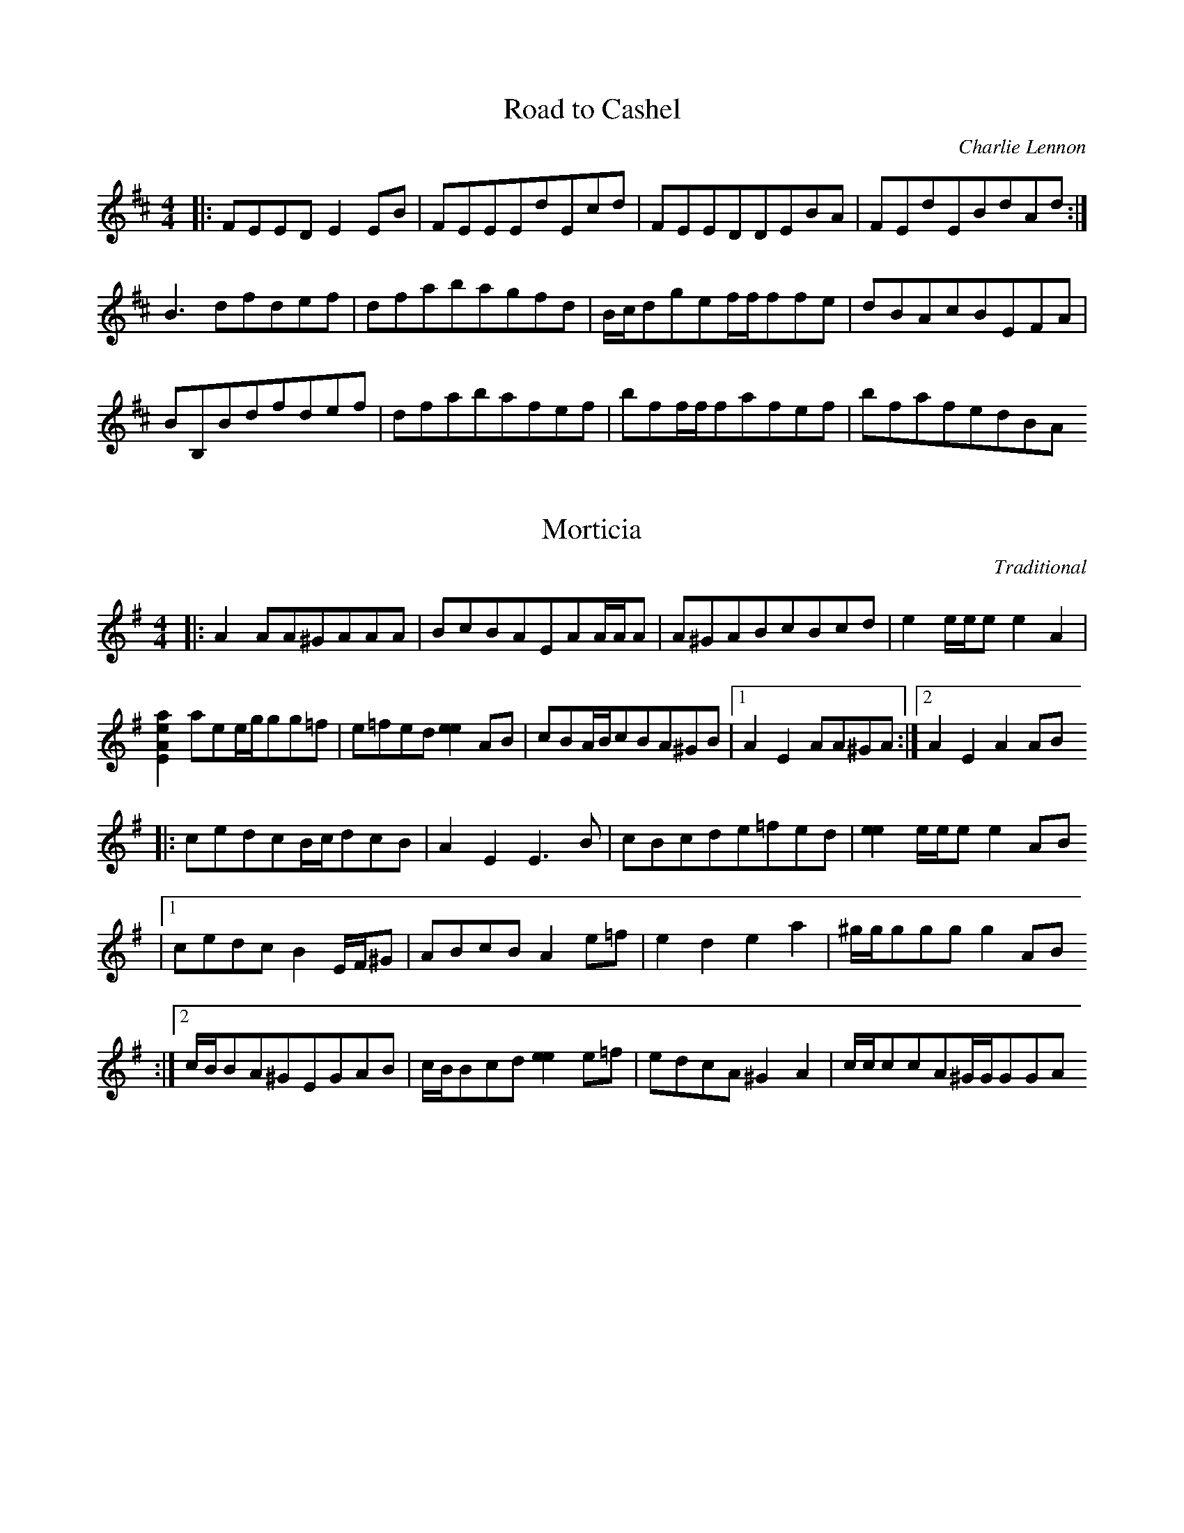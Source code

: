 X:1
T:Road to Cashel
C:Charlie Lennon
R:reel
L:1/8
M:4/4
K:Edor
|:FEEDE2EB  | FEEEdEcd | FEEDDEBA       | FEdEBdAd :|
  B3dfdef   | dfabagfd | B/c/dgef/f/ffe | dBAcBEFA  |
  BB,Bdfdef | dfabafef | bff/f/fafef    | bfafedBA

X:2
T:Morticia
C:Traditional
D:"Traffic" from Lia Luachra
D:Booklet notes
D:The tune always struck Declan as real "Adams 
D:Family" soundtrack material! He found it on a tape of
D:Scottish fiddle music some time ago.
Z:Transcribed by Lionel Gueganton
L:1/8
M:4/4
K:G
|: A2AA^GAAA           | BcBAEAA/A/A      | A^GABcBcd    |  e2e/e/ee2A2 |
  [a2e2A2E2]aee/g/gg=f | e=fed[e2e2]AB    | cBA/B/cBA^GB |1 A2E2AA^GA  :|2 A2E2A2AB
|: cedcB/c/dcB         | A2E2E3B          | cBcde=fed    | [e2e2]e/e/ee2AB 
 |1cedcB2E/F/^G        | ABcBA2e=f        | e2d2e2a2     | ^g/g/gggg2AB
:|2c/B/BA^GEGAB        | c/B/Bcd[e2e2]e=f | edcA^G2A2    | c/c/ccA^G/G/GGA

X:3
T:Inches to Dublin
C:Padraig Rynne
R:reel
D:"Three shouts from a hill" by Cian
Z:Transcribed by Lionel Gueganton
L:1/8
M:4/4
K:Em
|: E2BABEE/E/E | EEBABEE/E/E   | G^FE/F/GFEDB | cBABBAG^F   |
   EBBABEE/E/E | EEBABEE/E/E   | G^FE/F/GFEDF |1 AD^FDEFGF :|2 AD^FDEDCD
|: B,GG^FGFED  | B,GG^FGFE/F/G | ^FAAGFEDE    | EEDEEDCD    |
   B,GG^FGFED  | B,GG^FGFEF    | GABGABcA     |1 BdA^FE2ED :|2 BdA^FEFGF

X:4
T:Long Bow, the
C:Liz Carroll
R:jig
Z:Transcribed by Lionel Gueganton
M:6/8
K:Em
z4z^F|
|: GEFEGA | BeedBA  | FDFded  | Aagfed   |
   efeBAF | dedADA, | DFAded  |1 BAFE2F :|2 BAFE2B
|: e2Ba2A | BGEEEE  | d2DADA, | DFAded   | 
   BAFGEE | BAFDFA  | dagfed  |1 BAFE2B :|2 BAFE2F

X:5
T:Robbie Hannon's jig
R:jig
D:"Callan Bridge" by Niall & Cillian Vallely
Z:Transcribed by Lionel Gueganton
M:6/8
K:D
z4AG
|: F2DDAG | AAAGEA | DDDAGE   | F2DDAG   | 
   F2AGFG | AGAcde | dcAGEA   |1 DDDDAG :|2 DDDDAB
|: c2AAGF | G2GGFG | A2dcAG   | Ad^cd2e  | fedcAG  |
   FFAGFG | dcAGEA |1 DDDDAB :|2 DDDDAG  |

X:6
T:Lost in the loop
C:Liz Carroll
R:jig
D:Lost in the loop
Z:Transcribed by Lionel Gueganton
L:1/8
M:4/4
K:C
|: CDEFDA,A,F | EFGAFDD^F    | GABcdcBc     | dDcDBAGA,   |
   CDEFDA,A,F | EFGAFDD^F    | GABc[d2d2]GF |1 DA,CDFDDD :|2 DA,CDFDDA
|: dDDcBGGG   | ADDFECCD     | dDcDBAGA,    | CDEFDA,A,A  |
   dDDcBGGG   | ADDFECCD     | GABc[d2d2]GF | DA,CDFDDA  :|
|: [d4d4]gadc | [d2d2]dcAGAc | dGGdGGdG     |CDEFDA,A,A   |
   [d4d4]gadc | [d2d2]dcAGAc |1 dDcDGABc    | dDcDA,DDA  :|2 decAG2A/B/c | d/c/BcAA,DDD |

X:7
T:The Sprained Ankle
C:Declan Corey
L:1/8
M:4/4
K:G
|: GBBABAGF       | GggfgdBd    | ceec2BAG     |  F/E/DABcAFA  | 
   GBBABAGF       | GggfgdBd    | ceececAG     |1 FGAFGDD/E/F :|2 FDEFGAFA
|: E3BAB/A/GA     | B/c/dAFGFED | CBcAB,AdA    | FAfABAGF      
|  EBB/B/BAB/A/GA | B/c/dAFGFEG | F/E/DFAGAB^A | AGF=FE3D     :|

X:8
T:Baginbun dance
C:Shane Bracken
Z:Transcribed by Lionel Gueganton
D:"Traffic" from Lia Luachra
D:Booklet notes
D:Having existed amongst the ranks of the "Gan Ainm"
D:for some time, this tune finally found a name after the band spent three
D:great weeks recording in Baginbun, Co Wexford.
L:1/8
M:6/8
K:D
|: fdafed  | defeAF  | DFcdGA  | cdAdeg   |1 f2ddda  | defedB | cdedfd | a^aAbc'f 
                                         :|2 f2ddda  | zddcBA | BAaedB | cBAg3  
|: G,DcdcA | e2edcA  | GgdcAd  |FAdcAd    | G,DcdcA  |
   e2edcA  | GgdcAd  | FAdcee :: f2ddd=c  | A2=c^c2A | AAdAGE |FAdcde  | fededc  |
   d=cAdcA |1 d=cAAAA| ecAcde :|2 cdedef  |efgabc'   |

X:9
T:Splendid Isolation
C:Mc Glinchey's
R:reel
Z:Transcribed by Lionel Gueganton
L:1/8
Q:360
M:4/4
K:D
|: DEFDEBAF  | E2FEDEFA   |  BGAFGEGA | BeeBdeef     | fgfedBAB | cddedBAF  |
   EAFEDEFA  |1 BGAFGEFE :|2 ABAFE4   |: defedBB/B/B | edBAFABA | FEDB,D2FB |
   AFEFDDDB, | DEFDEBAF   | EAFEDEFA  | BeeBdefe     | dBAFE4  :|

X:10
T:Joseph's Jig
C:David Milligan
R:jig
D:"The big day in" by Simon thoumire & David Milligan
Z:Transcribed by Lionel Gueganton
L:1/8
M:6/8
K:F
|: FcFGcG | AcfecB | A/B/cAGcG    | FBFEFG        |
   FcFGcG | AcfecB | A/B/cAGcG    |1 FBFAFG      :|2 FCGCAB |
K:Amix
|: cAEEAc | dGBGdG | cBAcef       | gfgdgB        |
   cAEEAc | dGBGdG | ce/c/ABd/B/G | Ac/A/EGB/G/D :|

X:11
T:Queen of the Highlands
C:David Milligan
D:"The big day in" by Simon thoumire & David Milligan
Z:Transcribed by Lionel Gueganton
L:1/8
M:4/4
K:C
|: dcBcdGdc  | BcdBcAFA  | BGcGBGcG    | AFAcfece     | dcBcdGdc    | Bcd/c/Bdede |
   fefefece  | dcAdG4   :| Bcdefefe    |  dcdefcAc    | dBGBdBc/B/A | FAcABgdg    |
   Bcdefefe  | dcdefgac' | bgfag2gd    | fdc/B/AG4    | Bcdefefe    | dcdefcAc    |
 dBGBdBc/B/A | FAcABcdg  | dedBGAB/A/G | A^FF/G/AdAFD | dBAcBdce    | fdc/B/AG4   |

X:12
T:CelticNymph(the)
R:reel
C:David Milligan
D:"The big day in" by Simon thoumire & David Milligan
Z:Transcribed by Lionel Gueganton
L:1/8
M:4/4
K:Bb
|: BdcABFDF    | GAB/A/GFfed | c/c/ccdegfd | ecdBcAFA     | BdcABFDF    | GAB/A/GFfed |
   c/c/ccdegfd |1 cAFAB3A   :|2 cAFAB4     |: ABcdecc/c/c | ecc/c/cecAc | dfecdfec    |
   defbfdcB    | ABcdecc/c/c | ecc/c/cecAc | dfegfdec     | dBc/B/AB4  :|

X:13
T:White Ashes
C:Brian Finnegan ?
D:"Flatfish" by Flook
L:1/8
M:4/4
K:Bb
|: Gee/e/ed2Be | zd2BBgdB | Gee/e/ed2Bc | d/e/fedcBdB   | 
   AcFGGFFc    | zB2cA2GF | AGABBceg    | bdfbgddc     :|
|: gBBBd/e/fgb | ggfdefgb | gBBBd/e/fgb | bc'gffgd2     |
   AGABBceg    | bgdgafcA | AGABBceg    |1 baaggfd/e/f :|2 agabbgfd |

X:14
T:Double Point Virgule
R:waltz
D:"Alcoves" by Alain Pennec & Soig Siberil
C:?
Z:Transcribed by Lionel Gueganton
L:1/8
M:3/4
K:Bb
|: D,_G,=G,A,B,D | E_G=GABd     | e6        | zdebba  | 
   a6            | zdebba       | a=eegg_g  | _g6    :|
   gb2gb2        | ag_g=ga_g    | gdd'c'c'b | baagg_g | 
   gb2gb2        | ag_g=ga/g/_g | gfdfed    | cdcBA_G |
   GB2GB2        | AG_G=GA_G    | GDdDcD    | BA_GDAG | 
   G/G/GGBGB     | AG_G=GA/G/_G | G6       :|

X:15
T:The Little Cascade
C:McLennan
R:reel
Z:Transcribed by Lionel Gueganton
L:1/8
M:4/4
K:G
|: BeeggeBg | gfeB[gG]Beg | BeeggeBg |1 fdAdfagf :|2 fagffeeg
|: fBgfegBg | faaggffg    | fBgfegBg |  fagffeeB :|
|: EEBeBege | ggfgegBe    | EEBeBege |1 fdAdfagf :|2 fagffeef
|: gefgefge | fdefdefd    | gefgefge |1 fagffeef :|2 fagffeef |
|: Begfe2fd | BedfedBA    | Begfe2fd |1 Bedffeef :|2 Bedffeed
|: EdBddfef |1 gfgeBefd   | EdBddfee | Bedffeed  :|2 gfgeBefa | 
   g2gefded | Bedffeee    |

X:16
T:Bannockburn Road
D:"?" by Old Blind Dogs
R:jig
Z:Transcribed by Lionel Gueganton
L:1/8
M:6/8
K:Ador
|: EEEBEE | cEEdEE | EDEBGG | F2EFGA   | 
   EEEBEE | cEEdFF | FDFdAG |1 F2GE2B :|2 F2GE2A |
|: BEEEGB | cBABEE | EGdBGA | A2GFGA   | 
   BEEEGB | cBGGAA | FDFdAG |1 F2GE2A :|2 F2GE2B |
|: EEEGAB | BABGAB | EDEGAG | F2EFGA   | 
   EEEGAB | BABcBA | FDFdAG |1 F2GE2B :|2 F2GE2A |
|: BEGBAG | GEGBAG | EGdBGA | A2GFGA   | 
   BEGBAG | GEFFFF | FDFdAG |1 F2GE2A :|2 F2GE2B |

X:17
T:The Dub Reel
R:reel
C:Michael McGoldrick
Z:Transcribed by Lionel Gueganton
L:1/8
M:4/4
K:Edor
|: E,2BEcd[dE]d | dBAFDEFD    | E,2BEcd[dE]d | dBAdBEED     | 
   E,2BEcd[dE]d | dBAFDEFF    | AF(3GFEFDEC  | DB,A,DB,EED :|
|: E,2EFGFED    | B,DAFDEFD   | E,2EFGFED    | B,DAFFEED    |
   E,2EFGFED    | B,DA,B,D2DF | AF(3GFEFDEC  | DB,A,DB,EED :|

X:18
T:Harry Lane Waltz
C:Andy Cutting
R:waltz
Z:Transcribed by Lionel Gueganton
L:1/8
M:3/4
K:G
|: "D"BG EB FG  | "Bb"A3A BA | "F"G2 F2 E2     | "A"^DE FA GF   |
   "D"BG EB FG  | "Bb"A3A BA | "F"GF E"Em"A FG |1 "D"EB, EF GA :|2 "D"E2 G3F |
   "D"E3F GB    | "Bb"e6     | "C"d3e dc       | "F"B4 B/B/B    |
   "F"Bd ^cd BG | "A"F6      | "A"FG/F/ EF GA  | F2 "F"G3F      |
   "D"E3F GB    | "Bb"e6     | "C"dg fe dc     | "F"B6          |
   "F"Bd ^cd BG | "A"F6      | "A"BB AB GF     | "D"EB, EF GA   |

X:20
T:Big John Mac Neil
R:reel
D:"Chasing the bear" by Jon Hicks
Z:Transcribed by Lionel Gueganton
L:1/8
M:4/4
K:A
|: A,2 CE FE CE       | AE CE FE CB,   | A,2 CE FE CE        | DE FE CD B,C
|  A,2 CE FE CE       | AE CE FE CB,   | B,/C/D F2 B,/C/C EC |1 B,A, G,A, B,C D/C/B,
                                                            :|2 B,A, G,A, B,C DA
|: [e2e2] A/A/A eA fA | e2 A/A/A ef ga | e2 A/A/A ag fe      | dB =GB cd ef 
|  [e2e2] A/A/A eA fA | e2 A/A/A ef ge | ag fe fe dc         |1 BA GA Bc df 
                                                            :|2 BA GF ED CB, 
                                                             |"to Malibu Abu" BA GF EF GA 

X:21
T:Malibu Abu
R:reel
D:"Chasing the bear" by Jon Hicks
Z:Transcribed by Lionel Gueganton
L:1/8
M:4/4
K:D
 |: B2 ED2^D EF        | [G^D]A BG AG FG    | [B2E2] E/E/E gf ed  | =c/B/B GE FE A/B/B    |
    BE ED D^D EF       | [G^D]A BG AG FG    | [BE]b ^ge B/=c/B cd |1 BA FG ED B/B/B      :|2 BA FG E2 B/B/B
 |: Bg fe d/=c/B cd    | Bg fd [e2e2] B/B/B | Bg fe d/=c/B cd     | BA FG F2 B/B/B        |
    Bg fe d/=c/B cd    | Bg fd [e2e2] e/e/e | eb ^ge d/=c/B cd    | BA FG [A2A2] [AA][AA] |1 [c2A2] B/B/B 
:|2 [A2A2] ec [AA]A ec | A/A/A ec [c2A2] AB |

X:22
T:The Mouth of the Tobique
D:"Chasing the bear" by Jon Hicks
Z:Transcribed by Lionel Gueganton
L:1/8
M:4/4
K:E
 z6 B,/C/D 
 |: ED EF F/G/G cB | GB GE B,E GE    | FG FE DE FD | B,/C/D EG B2 B,/C/D      |
    ED EF F/G/G cB | GB GE B,E GE    | FG FE DE FD |1 B,/C/D FD E2 B,/C/D 
                                                  :|2 B,/C/D FD E2 B/c/d      |
|: e2 ef ed Bc     | d/c/B FB d2 ed  | cB AF DE FD | B,/C/D EG [B2E2] B/c/d   | 
   e2 [BBE]f ed Bc | d/c/B FB d2 ed  | cB AF DE FD |1 B,/C/D FD [EE]B B/c/d 
                                                  :|2 B,/C/D FD [E2E2] B,/C/D |
|: [E2E2] GE EA EE | GE EA EG EE     | DE FG AG FE | G/F/E GA B2 B,/C/D       |
   E2 GE EA EE     | GE EA EG EE     | DE FG AG FE | G/F/E DF EB B,/C/D      :|
"Final"
   E2 [GE]B E=D ED | CE C=C EB, G,B, | DE FG AG FE | D/C/B, G,F, E,4

X:23
T:Em Jig
R:jig
D:"Chasing the bear" by Jon Hicks
Z:Transcribed by Lionel Gueganton
L:1/8
M:6/8
K:Bb
 |: BGA B2c | [dG]gg gfe | _d=dd Bcd      | ccc AGF 
 |1 BGA B2c | [dG]gg gfe | ded cdc        | AGF G3 
:|2 BGA ABc | [dG]gg gfe | ded ccc        | AGF G2G,
 |abb agf   | d=ef dfg   | gbb a/4b/4a/gf | d=ef [g2g2]a 
 | abb agf  | d=ef def   | bag a/4b/4a/gf | d=ef [g2g2]a 
 | abb agf  | abb agf    | abb agf        | d=ef [g2g2]a 
 | abb agf  | d=ef dfg   | bag a/4b/4a/gf | d=ef [g3g3]

X:24
T:Harry Bradley's
R:reel
D:"Chasing the bear" by Jon Hicks
Z:Transcribed by Lionel Gueganton
L:1/8
M:4/4
K:D
|: A2 F/F/F DF F/F/F | ge fd ed B/c/d | A2 F/F/F DF F/F/F | EF GA GF EF  | 
   A2 F/F/F DF F/F/F | ge fd ed B/c/d | f2 af bf af       | gf ed Bc d2 :|
|: e[eA] ef ed Bd    | ge fd ed B/c/d | A2 F/F/F DF F/F/F | EF GA GF EF  | 
   e[eA] ef ed Bd    | ge fd ed B/c/d | f2 af bf af       | gf ed Bc d2 :|

X:25
T:Seamus Mc Guire's
R:reel
D:"Chasing the bear" by Jon Hicks
Z:Transcribed by Lionel Gueganton
L:1/8
M:4/4
K:D
|: d2 fd BA Fd    | d/d/d fe fg fe | d/d/d fd AF DD | D/E/D ED CE Ad  |
   d2 fd BA Fd    | d/d/d fe fg fe | d/d/d fd AF DD | D/E/D ED CE EF  |
   F/E/D AD BD AG | F/E/D AG CE AF | ED AD BD AG    | F/E/D ED A,D DD |
   D/E/D dd cA BA | ED AF CE AA    | FA df ec dc    | AG FA GE Dd    :|

X:26
T:Extrapolation
R:reel
D:"Chasing the bear" by Jon Hicks
Z:Transcribed by Lionel Gueganton
L:1/8
M:4/4
K:F
|: F/E/D AD BG AG    | F/E/D AG CE AF | F/E/D AD BG cA | F/E/D ED A,D DD  |
   D/E/D dd cA [BG]A | F/E/D AG CE AG | FA df ec dc    | AG FA GE D2      |
   d2 fd BA Gd       | d/d/d fe fg fe | d/d/d fd AF DD | D/E/D ED CE A2   |
   d2 fd BA Gd       | d/d/d fe fg fe | d/d/d fd AF DD |1 D/E/D ED CE AF :|2
   D/E/D ED CE A2    | z4 z[B3F3B,3]  | [c3G3C3][d4A4D4]z

X:27
T:Dale Russ'
C:Dale Russ
D:"Chasing the bear" by Jon Hicks
Z:Transcribed by Lionel Gueganton
L:1/8
M:4/4
K:E
|: F=F ^FA Bc c/c/c | ec Bc ea ge     | [f2f2] fg fe cA | B/B/B cB A/G/F GA   |
   F=F ^FA Bc c/c/c | ca ge [f2f2] fg | af fe fe cA     |1 B/B/B cB AF FF    :|2 B/B/B cB AF F/F/F
|: bf fb af e=d     | Bc ec f/f/f fa  | bf fb a/a/a af  | cA BG Ac e2         |
   bf fb af e=d     | Bc ec f/f/f fg  | af fe fe cA     |1 B/B/B cB AF F/F/F :|2 B/B/B cB A/G/F GA

X:28
T:Coachman's Whip
R:reel
D:"Chasing the bear" by Jon Hicks
Z:Transcribed by Lionel Gueganton
L:1/8
M:4/4
K:Db
|: d2 BG DG BG | EG G/A/B d=B _B=B |1 d2 BG DG BG      | FG A=B _BG G/G/G 
                                  :|2 FG AB =Bd ef     | ge dB B/A/G AB
|: D2 DE GF GB |1 dB BD GB GD      | EG G/A/B d=B _B=B | =BB/d/ B_B AG EF 
              :|2 dB BG DG BG      | FG AB =Bd ef      | ge dB B/A/G AB

X:29
T:Dennis of Galway
R:jig
D:"Chasing the bear" by Jon Hicks
Z:Transcribed by Lionel Gueganton
L:1/8
M:6/8
K:C
|: D2D DEF     | AGF GFG | ADD DEF  | _B,EG FEC    | 
   D2D/D/ DEF  | AGF GFG | Adc AGF  | F/E/DC D2D, :|
|: [dd]cA d2e  | fed ddc | dcA d2e  | fed cdg      |
   dcA [_BD]de | fed ddc | edc Bd^f | edc Bd^f    :|

X:30
T:Maids of Castlebarr
R:reel
D:"Chasing the bear" by Jon Hicks
Z:Transcribed by Lionel Gueganton
L:1/8
M:4/4
K:D
   z6 A/B/c 
|: d2 D/D/D ED B,C | A,B, CA BA FA  | dA cA BA AG       | D/E/F AF BA FA      |
   d2 D/D/D ED B,C | A,B, CA BA FA  | A/B/c/d/ ec dB AG |1 F/E/D EF DA A/B/c :|2 F/E/D EF D2 ag
|: fd ab ag fd     | dd d/d/d bd ag | ef ga gf ed       | =c2 c/c/c ac gg     |
   fg af bf ad     | gf ed Bc d2    | de fe dc BA       |1 F/E/D EF D2 ag    :|2 F/E/D EF D2 A/B/c

X:32
T:James Kelly's
C:James kelly
D:"Chasing the bear" by Jon Hicks
R:reel
Z:Transcribed by Lionel Gueganton
L:1/8
M:4/4
K:G
   BE GB c2 dc    | BE GB AD FA | BE GB [cE]e dc  | Be gf eE dc
|  BE GB c/c/c dc | BE GB AD FA | BE GB ce dc     | Be gf [e2e2] EF
|: GE B,E AF Dc   | BG EG cG Ec |1 cG Ec BA GB    | AF DF G/F/E EF 
                               :|2 cA [dA]c BA GB | AF DF [E2E2] E,2

X:33
T:The Mad Otter's Holt
R:reel
D:"Chasing the bear" by Jon Hicks
Z:Transcribed by Lionel Gueganton
L:1/8
M:4/4
K:D
|: B2 EB2E ED  | B,A, B,E D2 B,E    | DE FG BE EB    | EE ED B,A, B,D | [E2E2] EG FD [E2E2E,2] |
 BE EB EE ED   | B,A, B,E D2 B,/C/D | EF GA Bc de    | d=c BA FF DF   | E2 EG FD E2 :|
|: G2 GB dB Gd |zd Bd eB dB         | A=c BA G2 GB   | dB Gd2d Bd     | eB dB A/A/A BA 
|  G2 GB dB Gd |zd Bd eB dB         | A/A/A GA BE EB | EE ED B,A, B,D | [E2E2] EG FD [E2E2E,2] :|

X:34
T:Three Hornpipes #1
R:hornpipe
C:Traditional
D:"Chasing the bear" by Jon Hicks
Z:Transcribed by Lionel Gueganton
L:1/8
M:4/4
K:G
|: [G2D2G,2] BG AB cA | Bc df gf dc    | B2 Bd cB AG      | EF AF DE F/E/D
|   G2 BG AB cA       | Bc [dG]f gf dc | B2 Bd cB AG      |1 EF AF G2 D/E/F     
                                                         :|2 D/E/F AF [GG]d d/e/f 
| g2 ga gf de         | e/g/g ga gf de | e/f/f fg af gf   | dB cA ^A/=A/G FA      |
  [G2D2G,2] BG AB cA  | Bc [dG]f gf dc | B2 Bd cB AG      | D/E/F AF [GG]d d/e/f  |
  g2 ga gf de         | e/g/g ga gf de | fg da dd bd      | dc' dd bg f2          |
  G2 BG AB cA         | Bc [dG]f gf dc | B2 Bd cB AG      | D/E/F AF [G2G2] D/E/F |
  "A Part - Variation"
  [G2D2G,2] BG AB cA  | Bc df gf dc    | B^A =AB ^A=A B^A | AB ^A=A GF EF
| G2 BG AB cA         | Bc [dG]f gf dc | B2 Bd cB AG      | D/E/F AF [G4G4]

X:35
T:Three Hornpipes #2
R:hornpipe
C:Traditional
D:"Chasing the bear" by Jon Hicks
Z:Transcribed by Lionel Gueganton
L:1/8
M:4/4
K:Bb
|: G2 BG AB cA     | Bc [dG]f gf dc   | B2 Bd cB AG | EF AF DE F/E/D 
|  G2 BG AB cA     | Bc [dG]f gf dc   | B2 Bd cB AG |1 D/E/F AF G2 D/E/F    :|2 D/E/F AF [GG]d d/=e/f
|: [g2g2] ga gf df | [g2g2] ga gf d=e | f2 fg af gf | dB cA B/A/G FA
|  G2 BG AB cA     | Bc [dG]f gf dc   | B2 Bd cB AG |1 D/E/F AF [GG]d d/e/f :|2 D/E/F AF [G4G4]

X:36
T:Three Hornpipes #3
R:hornpipe
C:Traditional
D:"Chasing the bear" by Jon Hicks
Z:Transcribed by Lionel Gueganton
L:1/8
M:4/4
K:G
|: ba gb dg b/b/b    | ba ge' e'd' c'b | ag fa d/e/f ad  | fd ga bc' d'2   
|  ba gb dg b/b/b    | ba ge' e'd' c'b | ag fa d/e/f ad  | fd g/g/g b2 g2 :|
|: g=f e/e/e ef gf   | ed d/e/e cd B2  | ag fa d/e/f ad  | fa ga bc' d'2   
|  g=f e/e/e ef gf   | ed d/e/e cd B2  | ag fa d/e/f ad  | fd g/g/g b2 g2 :|
|: [dd]d d/d/d df ec | dc Ad cA GE     | FF AF G2 cd     | e2 ed cA Gc
|  Ad dd fA eA       | dc Ad cA Gc     | Af ec dc Ad     |1 cA GE D3c     :|2 cA GE D4

X:37
T:George's Peoples
C:Seamus Gibson
R:reel
D:"Each Little Thing" from Sharon Shannon
Z:Transcribed by Lionel Gueganton
L:1/8
M:4/4
K:C
|: Ad dd de fg       | ad d/d/d c'd bd | ad d/d/d cd ef  | gc Bc Gc ec | 
   Ad d/d/d fA eA    | dc Ad cA Gc     | Af ec dc Ad     |1 cA GE D3c :|2 cA GE D3C 
|: A,D D/D/D FE DF   | EC EG ce dB     | cA GE CD EG     | A2 AG ED DC | 
   A,D D/D/D FE DE   | C2 EC A,2 CA,   | _B,B, DB, CC EG |1 Ac GE D3C :|2 Ac GE D3c
|: [dd]d d/d/d df ec | dc Ad cA GE     | FF AF G2 cd     | e2 ed cA Gc | 
   Ad dd fA eA       | dc Ad cA Gc     | Af ec dc Ad     |1 cA GE D3c :|2 cA GE D4

X:38
T:Kalamantinos
O:Greek
D:"Rubai" by Flook
Z:Transcribed by Lionel Gueganton
M:7/8
K:C
|: B2cd2c2  | BABA2G2 | ABcA2G2 | G2FE2E2     | 
   E2FG2A2  | ABAG2F2 | DEEEFED | D2CC2C2    :|
|: CDB,CDEG | BcAcBAG | GFAG2F2 |1 CDB,CDG,B,:|2 CDB,C2C2 |

X:39
T:The Blue Ball
D:"Rubai" by Flook
Z:Transcribed by Lionel Gueganton
R:jig
L:1/8
M:6/8
K:Bmin
|: B,FE DCA, | B,EF A,B,D | B,EF A,B,D | CCC B,A,F     | 
   B,FE DCA, | B,EF A,B,D | CDC EFA,   |1 CB,A, B,2A, :|2 CB,A, B,3
| F2B, DCB,  | CCB, FA,B, | E2D2CB,    | CDC CB,A,     |
  F2B, DCB,  | CCB, FA,B, | CCB, FA,B, | CB,A, B,3     |
  F2B, DCB,  | CCB, FA,B, | E2D2FD     | ^GEG AGE      |
  F2B, DCB,  | CCB, FA,B, | CCB, FA,B, | CB,A, B,3     |

X:40
T:The False Proof
D:"Rubai" by Flook
Z:Transcribed by Lionel Gueganton
R:jig
L:1/8
M:6/8
K:F#m
|: FAc cBc | cBA G2c   | BAG FFF     | EFA GEC   | 
   DFA cce | cBA G2c   | BAG FFE     |1 FGE FFC :|2 FGE F3 |
|: zAG FGE | DCB, CCB, | B,A,B, DDB, | B,CD AGE  | 
   FAG FFE | DCB, CCB, | B,CD BBA    |1 GFE FFC :|2 GFE F3 
|: FAF cFd | Fed cBA   | BBA G2c     | BAB BAF   |
   FEF cFd | Fec f3    | fed ded     |1 cBA BGE :|2 cBA B2A |

X:41
T:Charlie's Car
C:Peter Browne
D:"Traffic" by Lia Luachra
Z:Transcribed by Lionel Gueganton
R:reel
L:1/8
M:4/4
K:Em
|: Be ee ge Be | AB cd ec BA    | Ge EG cG EG | FD FA cA FA 
| Be eB ge Be  | AB cd ed cB    | AB cd eb af |1 gf ed BA GA :|2 gf ed Be df
|: e2 ce ge ca | eA A^G AB cd   | eA ce ge ce | a/^a/b c'b =ag ed 
| eA ce ge ca  | eA A/A/A AB cA | BE ED EF GA | Be ed ee de  :| 

X:42
T:Two Black Russians
C:Declan Corey
D:"Lia Luachra" by Lia Luachra
Z:Transcribed by Lionel Gueganton
R:waltz
L:1/8
M:3/4
K:Am
|: "D"d2 de f/e/d | "A"ea ^ga a/^c'/d' | "D"dA de f/e/d     | "A"e^c Aa ca | 
   "D"d2 de f/e/d | "A"ea ^ga _b=g     | "G"ad' ^c'2 "A"e'2 |1"D"d'/e'/f'/e'/ d'a f/g/a :|2"D"d'/e'/f'/e'/ d'a fd 
|: "D"f'g'/f'/ e'g' f'/e'/d' | "C"e'g'/f'/ e'd' c'a | "Bb"d'e'/d'/ c'_b ag | "A"ac'/_b/ ag fd
|  "Bb"_bc'/b/ ac' b/a/g     | "F"af da aa          | "Em"ag ga aa         | "F"af fa "Em"ed :|
"Part B Variation"
f'g'/f'/ e'g' f'a' | a'e' e'c' c'a | d'e'/d'/ c'_b ag | ac'/_b/ ag fd | 
_bc'/b/ ac' b/a/g  | af da aa      | ag ga aa         | af fa ed      |

X:43
T:Paddy Taylor's
D:"Lia Luachra" by Lia Luachra
Z:Transcribed by Lionel Gueganton
R:reel
L:1/8
M:4/4
K:Dmix
"A Part"
| F2 FG AG FA    | GA A/B/c dc Bc | F/F/F FG AG FA | GB AG F/E/D E=F
| F/F/F FG AG FA | GA A/B/c dc Bc | F/F/F FG AG FA | GB AG FD D/D/D
"B Part"
| [dd]d de fe df | f/e/d ef gf ef | d/d/d de fe dg | f/e/d AG F/E/D FA
| Dd de fe df    | f/e/d ef ge fg | af g/f/e fe dg | f/e/d AG F/E/D E=F
"C Part"
| F2 FG A/A/A dA    | G/G/G dG G/G/G dG | F/F/F FG A/A/A dA | GB AG F/E/D E=F
| F/F/F FG A/A/A dA | G/G/G dG G/G/G dG | F/F/F FG A/A/A dA | GB AG F/E/D E=F

X:44
T:B-4-C
L:1/8
M:6/8
D:"Lia Luachra" by Lia Luachra
Z:Transcribed by Lionel Gueganton
R:jig
K:Bb
| B2B, DFB       | =Bcc c_BA | B/c/BG FDB, | D_ED CB,A,
| B,/B,/B,B, DCD | B,DF GFD  | FAB cBA     | Bdc B/c/BA
| B2B, DFB       | =Bcc c_BA | B/c/BG FDB, | D/_E/FD C/B,/B,A,
| B,/B,/B,B, DCD | B,DF GFD  | FAB cBA     | Bdc B/c/BA
| B/B/cd cBA     | Bdg fdf   | g2f d_d=d   | g/a/ba g2a
| bag agf        | gfd cAF   | GAB cBA     | Bdc B/c/BA
| B/B/cd cBA     | Bdg fdc   | BBG FDB,    | D/_E/FD C/B,/B,A,
| B,B,B, DC/D/D  | B,DF GFD  | FAB cBA     | Bdc B/c/BA        |

X:45
T:B-4-C
L:1/8
M:6/8
D:"Lia Luachra" by Lia Luachra
Z:Transcribed by Lionel Gueganton
R:jig
K:Gdor
|: EFG EFG      | EFG AGA     | EFG EFG     | edc A/A/AG
| E/E/FG E/E/FG | E/E/FG AGA  | EFG EFG     |1 edc A/A/AG   :|2 edc A/A/AA
|: G=Bg dBG     | Fcf cAF     | Gdg d=BA    | cec =B_BA
| G=Bg dBG      | Fcf cAF     | gfe fed     |1 e/e/dc =B_BA :|2 e/e/dc =Bc_d
| ddd dc=B      | cAc =Bc_d   | d/d/dd dc=B | ccc =BAG
| dc=B [cG]BA   | =BAG A/A/AG | FGF EFE     | DD/D/D CDC
| =B,=Bd dcB    | =Bcc Bc_d   | Gdd dc=B    | cAc =BAG
| dc=B cBA      | =BAG A/A/AG | FGF EFE     | DD/D/D CDC     |

X:46
T:Gan Ainm
C:Traditional
D:"Traffic" by Lia Luachra
Z:Transcribed by Lionel Gueganton
R:reel
L:1/8
M:4/4
K:Ddor
|: DF ED ^CE AE | FA AA GA _BG | Ad dd fd ed | cA FD GF EF
|  DF ED ^CE AE | FA AA GA _BG | Ad dd cA FD | GF EF EE D2 :|
|: FG AF GF EG  | cG Ac de fg  | ad dd ge ee | fe df ed cA
|  FG AF GF EG  | cG Ac de fg  | ff ed ce dc | AA GF EE D2 :|

X:47
T:The Old Maid of Galway
C:Liz Carroll
R:reel
Z:Transcribed by Lionel Gueganton
L:1/8
M:4/4
K:Gdor
|: GD D/D/D GD FD | CD B,C DF FD  | G3G2D FD    | CD B,C DD BA 
|  GD D/D/D G2 FD |  CD B,C DF FD | G3F BG FD   |1 C2 DF GG, G,B :|2 C2 DF GG, GA
|: B2 AB G3A      | BG AF Gc cc   | B2 AB G2 FD | C2 B,C DG, G,A
| B2 AB G3A       | BG AF Gc cc   | cd cB G2 FD |1 C2 B,C DG, G,A :|2 C2 B,C DG, BA |

X:48
T:O'Mahony's
D:"Myriad" by Gerry O'Connor
Z:Transcribed by Lionel Gueganton
L:1/8
M:4/4
K:C
|: GE EE GE DE    | CE E/E/E GA Bd  | cc' ge bg af       | Ff cF ec dB 
|  c/c/c ec AG ED | C2 E/D/C GC EG  | Fd AF dB Fe        | BF dB c/c/c cA  :|
|: Ge e/e/e ef ed | ce e/e/e ge ed  | e/f/g c'd' e'c' gf | Gd cG dB Gd
|  Ge e/e/e ef ed | cd e/f/g c'g eg | fg ef de cd        |1 BG AB c/c/c cA :|2 BG AB cd ef
| g/g/g c'g a/a/a d'a | ge f/e/d ef ge | fa d'f ac' fa  | bf ac' fa d'f
| g/g/g c'g a/a/a d'a | ge f/e/d ef ge | fg ef de cd    | BG AB cd ef
| g/g/g c'g a/a/a d'a | ge f/e/d ef ge | fd d/d/d de fg | ag g/g/g gd ef
| g/g/g c'g a/a/a d'a | ge f/e/d ef ge | fg ef de cd    | BG AB cd ef
|: gG G/G/G EG cd | ec' bc' ag eg | fg ef de cd    | BG Ad GA Bd
|  gG G/G/G EG cd | ec' bc' ag eg | f/f/f fe de cd |1 BG AB cd ef :|2 BG AB c/c/c cA |

X:49
T:La Porte Rouge
C:Fred Guichen
D:"Freres" from Guichen
D:Booklet notes by Sylvaine Guichen
D:Rouge de feu
D:Rouge de colere
D:Que cette porte s'ouvre a l'horizon
D:Et s'apaise enfin
Z:Transcribed by Lionel Gueganton
L:1/8
M:4/4
K:Am
|: Ed ec AB GB | Ed ec AB GB | Ee gd BA GB  | Ee gd BA GB 
|  Ed ec AB GB | Ed ec AB GB | Ee gd BA GB  | Ee gd BA GB :|
|: aA ce ag ed | aA ce ag ed | ed BG Bc dg  | ed BG gG eG
|  aA ce ag ed | aA ce ag ed |1 ed BG gG eG | dG eG gG eG :|2 ed BG gG eG | dG eG dG eG |
